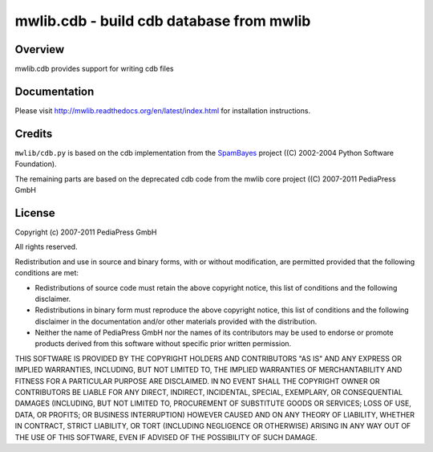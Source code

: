 .. -*- mode: rst; coding: utf-8 -*-

======================================================================
mwlib.cdb - build cdb database from mwlib
======================================================================


Overview
======================================================================
mwlib.cdb provides support for writing cdb files

Documentation
=================
Please visit http://mwlib.readthedocs.org/en/latest/index.html for
installation instructions.

Credits
======================================================================
``mwlib/cdb.py`` is based on the cdb implementation from the SpamBayes_
project ((C) 2002-2004 Python Software Foundation).

The remaining parts are based on the deprecated cdb code from the mwlib core
project ((C) 2007-2011 PediaPress GmbH

License
======================================================================
Copyright (c) 2007-2011 PediaPress GmbH

All rights reserved.

Redistribution and use in source and binary forms, with or without
modification, are permitted provided that the following conditions are
met:

* Redistributions of source code must retain the above copyright
  notice, this list of conditions and the following disclaimer.

* Redistributions in binary form must reproduce the above
  copyright notice, this list of conditions and the following
  disclaimer in the documentation and/or other materials provided
  with the distribution. 

* Neither the name of PediaPress GmbH nor the names of its
  contributors may be used to endorse or promote products derived
  from this software without specific prior written permission. 

THIS SOFTWARE IS PROVIDED BY THE COPYRIGHT HOLDERS AND CONTRIBUTORS
"AS IS" AND ANY EXPRESS OR IMPLIED WARRANTIES, INCLUDING, BUT NOT
LIMITED TO, THE IMPLIED WARRANTIES OF MERCHANTABILITY AND FITNESS FOR
A PARTICULAR PURPOSE ARE DISCLAIMED. IN NO EVENT SHALL THE COPYRIGHT OWNER OR
CONTRIBUTORS BE LIABLE FOR ANY DIRECT, INDIRECT, INCIDENTAL, SPECIAL,
EXEMPLARY, OR CONSEQUENTIAL DAMAGES (INCLUDING, BUT NOT LIMITED TO,
PROCUREMENT OF SUBSTITUTE GOODS OR SERVICES; LOSS OF USE, DATA, OR
PROFITS; OR BUSINESS INTERRUPTION) HOWEVER CAUSED AND ON ANY THEORY OF
LIABILITY, WHETHER IN CONTRACT, STRICT LIABILITY, OR TORT (INCLUDING
NEGLIGENCE OR OTHERWISE) ARISING IN ANY WAY OUT OF THE USE OF THIS
SOFTWARE, EVEN IF ADVISED OF THE POSSIBILITY OF SUCH DAMAGE.

.. _SpamBayes: http://spambayes.sourceforge.net/
